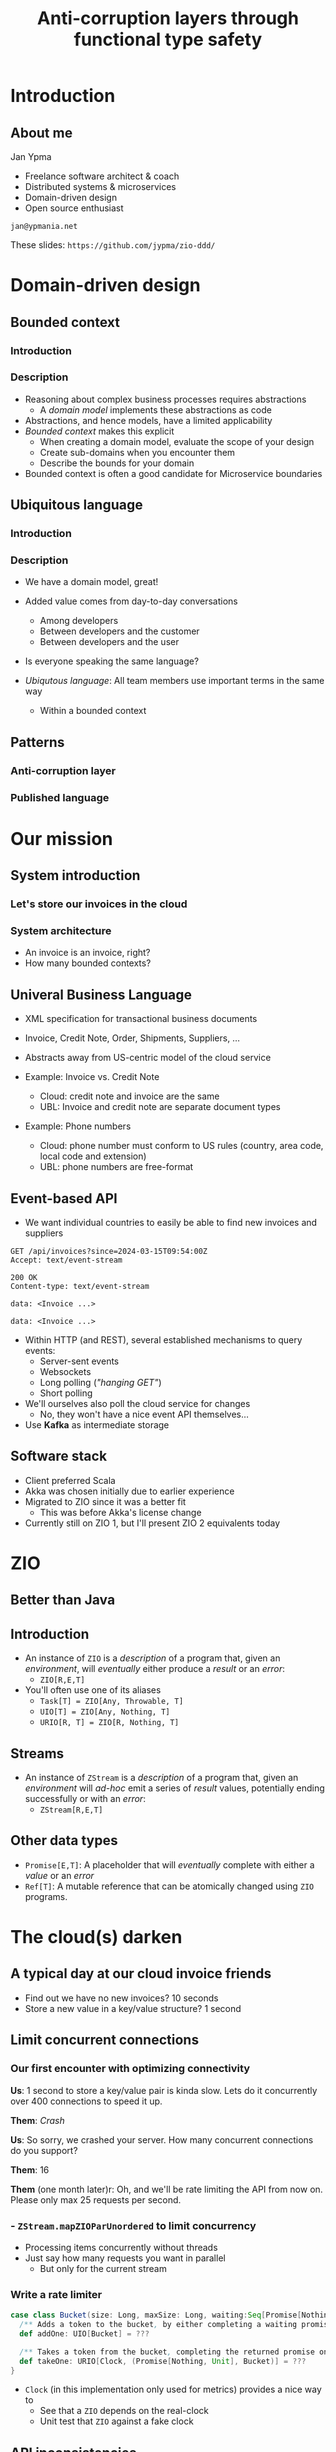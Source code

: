 #+TITLE: Anti-corruption layers through functional type safety
* Introduction
** About me

Jan Ypma

- Freelance software architect & coach
- Distributed systems & microservices
- Domain-driven design
- Open source enthusiast

=jan@ypmania.net=

These slides: =https://github.com/jypma/zio-ddd/=

* Domain-driven design
** Bounded context
*** Introduction
[[file:bounded-context.jpg]]
*** Description
- Reasoning about complex business processes requires abstractions
  * A /domain model/ implements these abstractions as code
- Abstractions, and hence models, have a limited applicability
- /Bounded context/ makes this explicit
  * When creating a domain model, evaluate the scope of your design
  * Create sub-domains when you encounter them
  * Describe the bounds for your domain

- Bounded context is often a good candidate for Microservice boundaries

** Ubiquitous language
*** Introduction
[[file:ubiquitous-language.jpg]]
*** Description
- We have a domain model, great!
- Added value comes from day-to-day conversations
  * Among developers
  * Between developers and the customer
  * Between developers and the user
- Is everyone speaking the same language?

- /Ubiqutous language/: All team members use important terms in the same way
  * Within a bounded context
** Patterns
*** Anti-corruption layer
[[file:anti-corruption-layer.jpg]]
*** Published language
[[file:published-language.jpg]]
* Our mission
** System introduction
*** Let's store our invoices in the cloud
[[file:invoice-cloud.jpg]]
*** System architecture
[[file:diagram.png]]
- An invoice is an invoice, right?
- How many bounded contexts?
** Univeral Business Language
- XML specification for transactional business documents
- Invoice, Credit Note, Order, Shipments, Suppliers, ...

- Abstracts away from US-centric model of the cloud service

- Example: Invoice vs. Credit Note
  + Cloud: credit note and invoice are the same
  + UBL: Invoice and credit note are separate document types

- Example: Phone numbers
  + Cloud: phone number must conform to US rules (country, area code, local code and extension)
  + UBL: phone numbers are free-format
** Event-based API
- We want individual countries to easily be able to find new invoices and suppliers
#+BEGIN_SRC restclient
GET /api/invoices?since=2024-03-15T09:54:00Z
Accept: text/event-stream

200 OK
Content-type: text/event-stream

data: <Invoice ...>

data: <Invoice ...>
#+END_SRC
- Within HTTP (and REST), several established mechanisms to query events:
  + Server-sent events
  + Websockets
  + Long polling (/"hanging GET"/)
  + Short polling

- We'll ourselves also poll the cloud service for changes
  + No, they won't have a nice event API themselves...

- Use *Kafka* as intermediate storage
** Software stack
- Client preferred Scala
- Akka was chosen initially due to earlier experience
- Migrated to ZIO since it was a better fit
  + This was before Akka's license change
- Currently still on ZIO 1, but I'll present ZIO 2 equivalents today
* ZIO
** Better than Java
[[file:better-than-java.jpg]]
** Introduction
- An instance of =ZIO= is a /description/ of a program that, given an /environment/, will /eventually/ either produce a /result/ or an /error/:
  + =ZIO[R,E,T]=
- You'll often use one of its aliases
  + =Task[T] = ZIO[Any, Throwable, T]=
  + =UIO[T] = ZIO[Any, Nothing, T]=
  + =URIO[R, T] = ZIO[R, Nothing, T]=
** Streams
- An instance of =ZStream= is a /description/ of a program that, given an /environment/ will /ad-hoc/ emit a series of /result/ values, potentially ending successfully or with an /error/:
  + =ZStream[R,E,T]=
** Other data types
- =Promise[E,T]=: A placeholder that will /eventually/ complete with either a /value/ or an /error/
- =Ref[T]=: A mutable reference that can be atomically changed using =ZIO= programs.
* The cloud(s) darken
** A typical day at our cloud invoice friends
[[file:slow-invoices.png]]
- Find out we have no new invoices? 10 seconds
- Store a new value in a key/value structure? 1 second
** Limit concurrent connections
*** Our first encounter with optimizing connectivity
*Us*: 1 second to store a key/value pair is kinda slow. Lets do it concurrently over 400 connections to speed it up.

*Them*: /Crash/

*Us*: So sorry, we crashed your server. How many concurrent connections do you support?

*Them*: 16

*Them* (one month later)r: Oh, and we'll be rate limiting the API from now on. Please only max 25 requests per second.
*** - =ZStream.mapZIOParUnordered= to limit concurrency
- Processing items concurrently without threads
- Just say how many requests you want in parallel
  + But only for the current stream
*** Write a rate limiter
#+BEGIN_SRC scala
case class Bucket(size: Long, maxSize: Long, waiting:Seq[Promise[Nothing, Unit]] = Seq.empty) {
  /** Adds a token to the bucket, by either completing a waiting promise, or save the token for later. */
  def addOne: UIO[Bucket] = ???

  /** Takes a token from the bucket, completing the returned promise once one is available. */
  def takeOne: URIO[Clock, (Promise[Nothing, Unit], Bucket)] = ???
}
#+END_SRC
- =Clock= (in this implementation only used for metrics) provides a nice way to
  + See that a =ZIO= depends on the real-clock
  + Unit test that =ZIO= against a fake clock
** API inconsistencies
*** CRUD? Nope
*Us:* Please create this object

*Them*: Thanks, here's your object ID

*Us*: Please set the object with this ID to complete, we're done

*Them*: What object?

*Them* (helpdesk): /Yeah, mysql replication slave database read queries something something.../
*** CRUD? Nope
Solution: just change this
#+BEGIN_SRC scala
_ <- updateObjectStatus(id, done = true)
#+END_SRC
to this
#+BEGIN_SRC scala
val retrySchedule = Schedule.exponential(1.second) && Schedule.recurs(settings.maxRetries)
// ...
_ <- updateObjectStatus(id, done = true).retry(retrySchedule)
#+END_SRC
** Performance issues
*** Slow to return invoices
- Imagine you're building an invoicing system. How long would you take to return an invoice with 100 lines?
*** Slow to return invoices
- Imagine you're building an invoicing system. How long would you take to return an invoice with 100 lines?

/2 minutes/. At least.

Solution: just change this
#+BEGIN_SRC scala
invoice <- readInvoice(id)
#+END_SRC
to this
#+BEGIN_SRC scala
invoice <- readInvoice(id)
  .tapError(err => emitReadFailure(id, err))
  .retry(retrySchedule)
#+END_SRC

** Event journal bug
- Our Kafka client abstraction:
#+BEGIN_SRC scala
def produceString(topic: String, key: String, message: String): Task[RecordMetadata]
#+END_SRC
(=Task= because =zio-kafka= doesn't have a modeled error data type)

- Writing to our event journal:
  + When writing this code, the developer is forced to make a decision on what to do with the error
  + Unlike Java exceptions, in ZIO when an error type is present, it does mean it's expected to actually occur
#+BEGIN_SRC scala
def log(event: JournalEvent): UIO[Unit] = (for {
  json <- serializer.toJSON(event)
  _ <- kafka.produceString("eventBus", event.key, json)
} yield ()).catchAll { err =>
  // We need this catchAll, since UIO[Unit] must have Nothing as error type.
  log.error("Can't write to journal. Ignoring and resuming", err)
}
#+END_SRC

Some time later:
- We introduce a bug when marshaling JSON (=json4s=, this was before =zio-schema=)
- No impact to application logic because of this
** Did we ever really fail ourselves?
- Once. Azure upgrading the linux kernel to cgroups v2, which our JVM didn't understand

* Conclusion
** Integration
We thought we'd just be a /Published Language/ , but ended up being one big /Anti-corruption layer/

/Next steps/

Customer:
- Will be taking ownership of this integration themselves
- Is evaluating lessons learned and experiences with the cloud invoicing provider
** One more thing
- Want to play with ZIO?
- Interested in doing some frontend development?
- Like the idea of =ScalaJS=, or perhaps have played with the awesome =Laminar= framework?
- Curious how the green architecture diagram was drawn? (hint: It's related to Scala)

- Please check out and share your comments about /Lazagna/, a new ZIO-based frontend framework that I'm developing

    =https://github.com/jypma/lazagna/=

- Thanks for your time!
